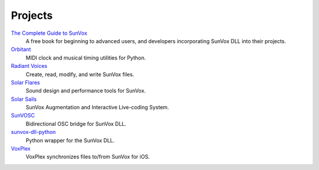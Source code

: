 ========
Projects
========


`The Complete Guide to SunVox`_
  A free book for beginning to advanced users, and developers
  incorporating SunVox DLL into their projects.

Orbitant_
  MIDI clock and musical timing utilities for Python.

`Radiant Voices`_
  Create, read, modify, and write SunVox files.

`Solar Flares`_
  Sound design and performance tools for SunVox.

`Solar Sails`_
  SunVox Augmentation and Interactive Live-coding System.

SunVOSC_
  Bidirectional OSC bridge for SunVox DLL.

`sunvox-dll-python`_
  Python wrapper for the SunVox DLL.

VoxPlex_
  VoxPlex synchronizes files to/from SunVox for iOS.


..  _The Complete Guide to SunVox:
    https://sunvox-guide.readthedocs.io/

..  _Orbitant:
    https://orbitant.readthedocs.io/

..  _Radiant Voices:
    https://radiant-voices.readthedocs.io/

..  _Solar Flares:
    https://solar-flares.readthedocs.io/

..  _Solar Sails:
    https://solar-sails.readthedocs.io/

..  _SunVOSC:
    https://sunvosc.readthedocs.io/

..  _sunvox-dll-python:
    https://sunvox-dll-python.readthedocs.io/

..  _VoxPlex:
    https://voxplex.readthedocs.io/
